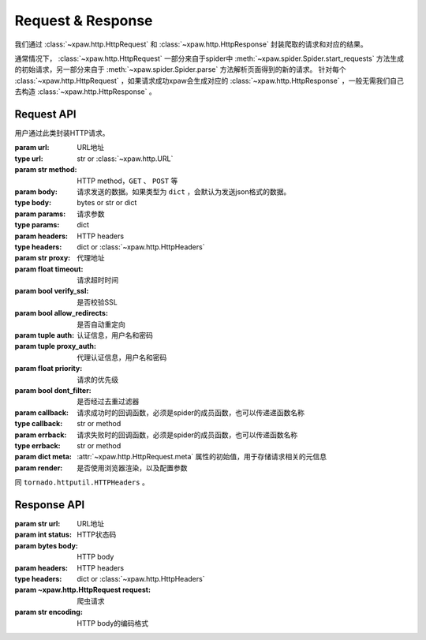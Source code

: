 .. _req_resp:

Request & Response
==================

我们通过 :class:`~xpaw.http.HttpRequest` 和 :class:`~xpaw.http.HttpResponse` 封装爬取的请求和对应的结果。

通常情况下， :class:`~xpaw.http.HttpRequest` 一部分来自于spider中 :meth:`~xpaw.spider.Spider.start_requests` 方法生成的初始请求，另一部分来自于 :meth:`~xpaw.spider.Spider.parse` 方法解析页面得到的新的请求。
针对每个 :class:`~xpaw.http.HttpRequest` ，如果请求成功xpaw会生成对应的 :class:`~xpaw.http.HttpResponse` ，一般无需我们自己去构造 :class:`~xpaw.http.HttpResponse` 。

Request API
-----------

.. class:: xpaw.http.HttpRequest(url, method="GET", body=None, params=None, headers=None, proxy=None, timeout=20, verify_ssl=False, allow_redirects=True, auth=None, proxy_auth=None, priority=None, dont_filter=False, callback=None, errback=None, meta=None, render=None)

    用户通过此类封装HTTP请求。

    :param url: URL地址
    :type url: str or :class:`~xpaw.http.URL`
    :param str method: HTTP method，``GET`` 、 ``POST`` 等
    :param body: 请求发送的数据。如果类型为 ``dict`` ，会默认为发送json格式的数据。
    :type body: bytes or str or dict
    :param params: 请求参数
    :type params: dict
    :param headers: HTTP headers
    :type headers: dict or :class:`~xpaw.http.HttpHeaders`
    :param str proxy: 代理地址
    :param float timeout: 请求超时时间
    :param bool verify_ssl: 是否校验SSL
    :param bool allow_redirects: 是否自动重定向
    :param tuple auth: 认证信息，用户名和密码
    :param tuple proxy_auth: 代理认证信息，用户名和密码
    :param float priority: 请求的优先级
    :param bool dont_filter: 是否经过去重过滤器
    :param callback: 请求成功时的回调函数，必须是spider的成员函数，也可以传递递函数名称
    :type callback: str or method
    :param errback: 请求失败时的回调函数，必须是spider的成员函数，也可以传递函数名称
    :type errback: str or method
    :param dict meta: :attr:`~xpaw.http.HttpRequest.meta` 属性的初始值，用于存储请求相关的元信息
    :param render: 是否使用浏览器渲染，以及配置参数

    .. attribute:: url

        URL地址

    .. attribute:: method

        HTTP method，``GET`` 、 ``POST`` 等

    .. attribute:: body

        请求发送的数据

    .. attribute:: headers

        HTTP headers

    .. attribute:: proxy

        代理地址

    .. attribute:: timeout

        请求超时时间

    .. attribute:: verify_ssl

        是否校验SSL

    .. attribute:: allow_redirects

        是否自动重定向

    .. attribute:: auth

        认证信息，用户名和密码

    .. attribute:: proxy_auth

        代理认证信息，用户名和密码

    .. attribute:: priority

        请求的优先级

    .. attribute:: dont_filter

        是否经过去重过滤器。xpaw会根据此属性决定该请求是否经过去重过滤器，如果经过去重过滤器，被认定为重复的请求会被忽略。

    .. attribute:: callback

        请求成功时的回调函数，必须是spider的成员函数，也可以传递递函数名称。

    .. attribute:: errback

        请求失败时的回调函数，必须是spider的成员函数，也可以传递函数名称。

    .. attribute:: meta

        只读属性，是一个 ``dict`` ，用于存储请求相关的元信息。
        用户可将自定义的元信息存储在 :attr:`~xpaw.http.HttpRequest.meta` 中。

    .. attribute:: render

        是否使用浏览器渲染，以及配置参数

    .. method:: copy()

        复制request

    .. method:: replace(**kwargs)

        复制request并替换部分属性

.. class:: xpaw.http.HttpHeaders

    同 ``tornado.httputil.HTTPHeaders`` 。


Response API
------------

.. class:: xpaw.http.HttpResponse(url, status, body=None, headers=None, request=None, encoding=None)

    :param str url: URL地址
    :param int status: HTTP状态码
    :param bytes body: HTTP body
    :param headers: HTTP headers
    :type headers: dict or :class:`~xpaw.http.HttpHeaders`
    :param ~xpaw.http.HttpRequest request: 爬虫请求
    :param str encoding: HTTP body的编码格式

    .. attribute:: url

        URL地址，如果是xpaw生成的response则类型为 :class:`~xpaw.http.URL` 。

    .. attribute:: status

        HTTP状态码

    .. attribute:: body

        HTTP body

    .. attribute:: encoding

        指定HTTP body的编码，如果没有指定，则会根据response的header和body进行自动推断。

    .. attribute:: text

        只读属性，获取 :attr:`~xpaw.http.HttpResponse.body` 对应的文本内容，在没有设置 :attr:`~xpaw.http.HttpResponse.encoding` 的情况下会自动对编码进行推断。

    .. attribute:: headers

        HTTP headers，如果是xpaw生成的response则类型为 :class:`~xpaw.http.HttpHeaders` 。

    .. attribute:: request

        对应的 :class:`~xpaw.http.HttpRequest`

    .. attribute:: meta

        只读属性，即为对应的 :class:`~xpaw.http.HttpRequest` 的 :attr:`~xpaw.http.HttpRequest.meta` 属性。

    .. method:: copy()

        复制response。

    .. method:: replace(**kwargs)

        复制response并替换部分属性。
